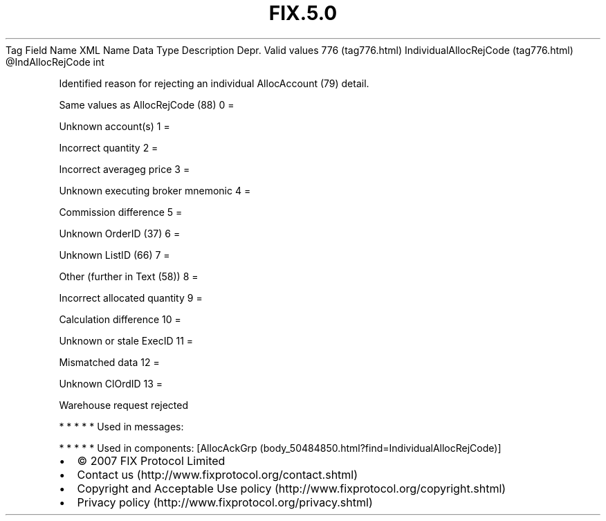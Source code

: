 .TH FIX.5.0 "" "" "Tag #776"
Tag
Field Name
XML Name
Data Type
Description
Depr.
Valid values
776 (tag776.html)
IndividualAllocRejCode (tag776.html)
\@IndAllocRejCode
int
.PP
Identified reason for rejecting an individual AllocAccount (79)
detail.
.PP
Same values as AllocRejCode (88)
0
=
.PP
Unknown account(s)
1
=
.PP
Incorrect quantity
2
=
.PP
Incorrect averageg price
3
=
.PP
Unknown executing broker mnemonic
4
=
.PP
Commission difference
5
=
.PP
Unknown OrderID (37)
6
=
.PP
Unknown ListID (66)
7
=
.PP
Other (further in Text (58))
8
=
.PP
Incorrect allocated quantity
9
=
.PP
Calculation difference
10
=
.PP
Unknown or stale ExecID
11
=
.PP
Mismatched data
12
=
.PP
Unknown ClOrdID
13
=
.PP
Warehouse request rejected
.PP
   *   *   *   *   *
Used in messages:
.PP
   *   *   *   *   *
Used in components:
[AllocAckGrp (body_50484850.html?find=IndividualAllocRejCode)]

.PD 0
.P
.PD

.PP
.PP
.IP \[bu] 2
© 2007 FIX Protocol Limited
.IP \[bu] 2
Contact us (http://www.fixprotocol.org/contact.shtml)
.IP \[bu] 2
Copyright and Acceptable Use policy (http://www.fixprotocol.org/copyright.shtml)
.IP \[bu] 2
Privacy policy (http://www.fixprotocol.org/privacy.shtml)
